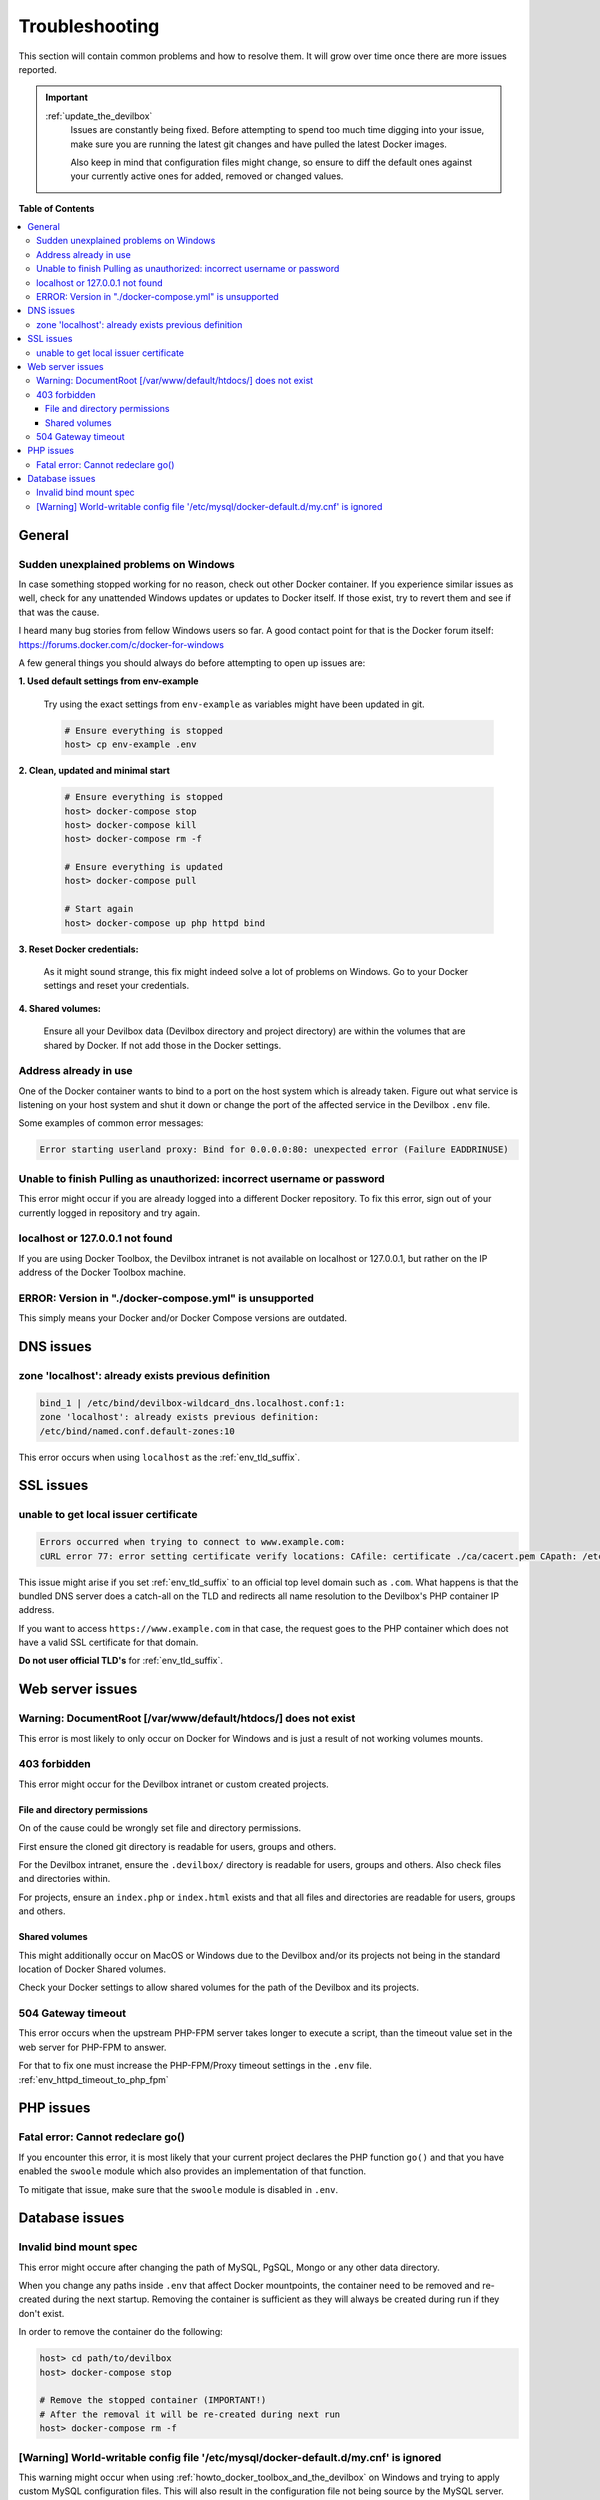 .. _troubleshooting:

***************
Troubleshooting
***************

This section will contain common problems and how to resolve them.
It will grow over time once there are more issues reported.

.. seealso::
   * :ref:`howto`
   * :ref:`faq`

.. important::

   :ref:`update_the_devilbox`
     Issues are constantly being fixed. Before attempting to spend too much time digging into
     your issue, make sure you are running the latest git changes and have pulled the latest
     Docker images.

     Also keep in mind that configuration files might change, so ensure to diff the default ones
     against your currently active ones for added, removed or changed values.


**Table of Contents**

.. contents:: :local:


General
=======

Sudden unexplained problems on Windows
--------------------------------------

In case something stopped working for no reason, check out other Docker container. If you
experience similar issues as well, check for any unattended Windows updates or
updates to Docker itself. If those exist, try to revert them and see if that was the cause.

I heard many bug stories from fellow Windows users so far.
A good contact point for that is the Docker forum itself: https://forums.docker.com/c/docker-for-windows

A few general things you should always do before attempting to open up issues are:

**1. Used default settings from env-example**

   Try using the exact settings from ``env-example`` as variables might have been updated in git.

   .. code-block:: bash

      # Ensure everything is stopped
      host> cp env-example .env

**2. Clean, updated and minimal start**

   .. code-block:: bash

      # Ensure everything is stopped
      host> docker-compose stop
      host> docker-compose kill
      host> docker-compose rm -f

      # Ensure everything is updated
      host> docker-compose pull

      # Start again
      host> docker-compose up php httpd bind

**3. Reset Docker credentials:**

   As it might sound strange, this fix might indeed solve a lot of problems on Windows.
   Go to your Docker settings and reset your credentials.

**4. Shared volumes:**

   Ensure all your Devilbox data (Devilbox directory and project directory) are within the volumes
   that are shared by Docker. If not add those in the Docker settings.


Address already in use
----------------------

One of the Docker container wants to bind to a port on the host system which is already taken.
Figure out what service is listening on your host system and shut it down or change the port
of the affected service in the Devilbox ``.env`` file.

Some examples of common error messages:

.. code-block:: bash

   Error starting userland proxy: Bind for 0.0.0.0:80: unexpected error (Failure EADDRINUSE)


Unable to finish Pulling as unauthorized: incorrect username or password
------------------------------------------------------------------------

This error might occur if you are already logged into a different Docker repository.
To fix this error, sign out of your currently logged in repository and try again.

.. seealso:: https://github.com/cytopia/devilbox/issues/223


localhost or 127.0.0.1 not found
--------------------------------

If you are using Docker Toolbox, the Devilbox intranet is not available on localhost or 127.0.0.1,
but rather on the IP address of the Docker Toolbox machine.

.. seealso:: :ref:`howto_find_docker_toolbox_ip_address`


ERROR: Version in "./docker-compose.yml" is unsupported
-------------------------------------------------------

This simply means your Docker and/or Docker Compose versions are outdated.

.. seealso:: :ref:`prerequisites`

DNS issues
==========

zone 'localhost': already exists previous definition
----------------------------------------------------

.. code-block:: bash

   bind_1 | /etc/bind/devilbox-wildcard_dns.localhost.conf:1:
   zone 'localhost': already exists previous definition:
   /etc/bind/named.conf.default-zones:10

This error occurs when using ``localhost`` as the :ref:`env_tld_suffix`.

.. seealso::

   * :ref:`env_tld_suffix`
   * https://github.com/cytopia/devilbox/issues/291


SSL issues
==========

unable to get local issuer certificate
--------------------------------------

.. code-block:: bash

   Errors occurred when trying to connect to www.example.com:
   cURL error 77: error setting certificate verify locations: CAfile: certificate ./ca/cacert.pem CApath: /etc/ssl/certs

This issue might arise if you set :ref:`env_tld_suffix` to an official top level domain such as ``.com``.
What happens is that the bundled DNS server does a catch-all on the TLD and redirects all name
resolution to the Devilbox's PHP container IP address.

If you want to access ``https://www.example.com`` in that case, the request goes to the PHP
container which does not have a valid SSL certificate for that domain.

**Do not user official TLD's** for :ref:`env_tld_suffix`.

.. seealso::

   * :ref:`env_tld_suffix`
   * https://github.com/cytopia/devilbox/issues/275


Web server issues
=================

Warning: DocumentRoot [/var/www/default/htdocs/] does not exist
---------------------------------------------------------------

This error is most likely to only occur on Docker for Windows and is just a result of not working
volumes mounts.

.. seealso:: https://forums.docker.com/t/volume-mounts-in-windows-does-not-work/10693


403 forbidden
-------------

This error might occur for the Devilbox intranet or custom created projects.

File and directory permissions
^^^^^^^^^^^^^^^^^^^^^^^^^^^^^^

On of the cause could be wrongly set file and directory permissions.

First ensure the cloned git directory is readable for users, groups and others.

For the Devilbox intranet, ensure the ``.devilbox/`` directory is readable for users, groups and
others. Also check files and directories within.

For projects, ensure an ``index.php`` or ``index.html`` exists and that all files and directories
are readable for users, groups and others.

Shared volumes
^^^^^^^^^^^^^^

This might additionally occur on MacOS or Windows due to the Devilbox and/or its projects not
being in the standard location of Docker Shared volumes.

Check your Docker settings to allow shared volumes for the path of the Devilbox and its projects.


504 Gateway timeout
-------------------

This error occurs when the upstream PHP-FPM server takes longer to execute a script,
than the timeout value set in the web server for PHP-FPM to answer.

For that to fix one must increase the PHP-FPM/Proxy timeout settings in the ``.env`` file.
:ref:`env_httpd_timeout_to_php_fpm`

.. seealso::

   * :ref:`env_httpd_timeout_to_php_fpm`
   * https://github.com/cytopia/devilbox/issues/280
   * https://github.com/cytopia/devilbox/issues/234


PHP issues
==========

Fatal error: Cannot redeclare go()
----------------------------------

If you encounter this error, it is most likely that your current project declares the
PHP function ``go()`` and that you have enabled the ``swoole`` module which also provides
an implementation of that function.

To mitigate that issue, make sure that the ``swoole`` module is disabled in ``.env``.


.. seealso::

   * :ref:`env_file_php_modules_disable`
   * https://github.com/getkirby/kirby/issues/643


Database issues
===============

Invalid bind mount spec
-----------------------

This error might occure after changing the path of MySQL, PgSQL, Mongo or any other data directory.

When you change any paths inside ``.env`` that affect Docker mountpoints, the container need to be
removed and re-created during the next startup.
Removing the container is sufficient as they will always be created during run if they don't exist.

In order to remove the container do the following:

.. code-block:: bash

   host> cd path/to/devilbox
   host> docker-compose stop

   # Remove the stopped container (IMPORTANT!)
   # After the removal it will be re-created during next run
   host> docker-compose rm -f

.. seealso:: :ref:`remove_stopped_container`

[Warning] World-writable config file '/etc/mysql/docker-default.d/my.cnf' is ignored
------------------------------------------------------------------------------------

This warning might occur when using :ref:`howto_docker_toolbox_and_the_devilbox` on Windows and
trying to apply custom MySQL configuration files. This will also result in the configuration file
not being source by the MySQL server.

To fix this issue, you will have to change the file permission of your custom configuration files
to read-only by applying the following ``chmod`` command.

.. code-block:: bash

   # Nagivate to devilbox git directory
   host> cd path/to/devilbox

   # Navigate to the MySQL config directory (e.g.: MySQL 5.5)
   host> cd cfg/mysql-5.5

   # Make cnf files read only
   host> chmod 0444 *.cnf

.. seealso::
   * :ref:`my_cnf`
   * https://github.com/cytopia/devilbox/issues/212

